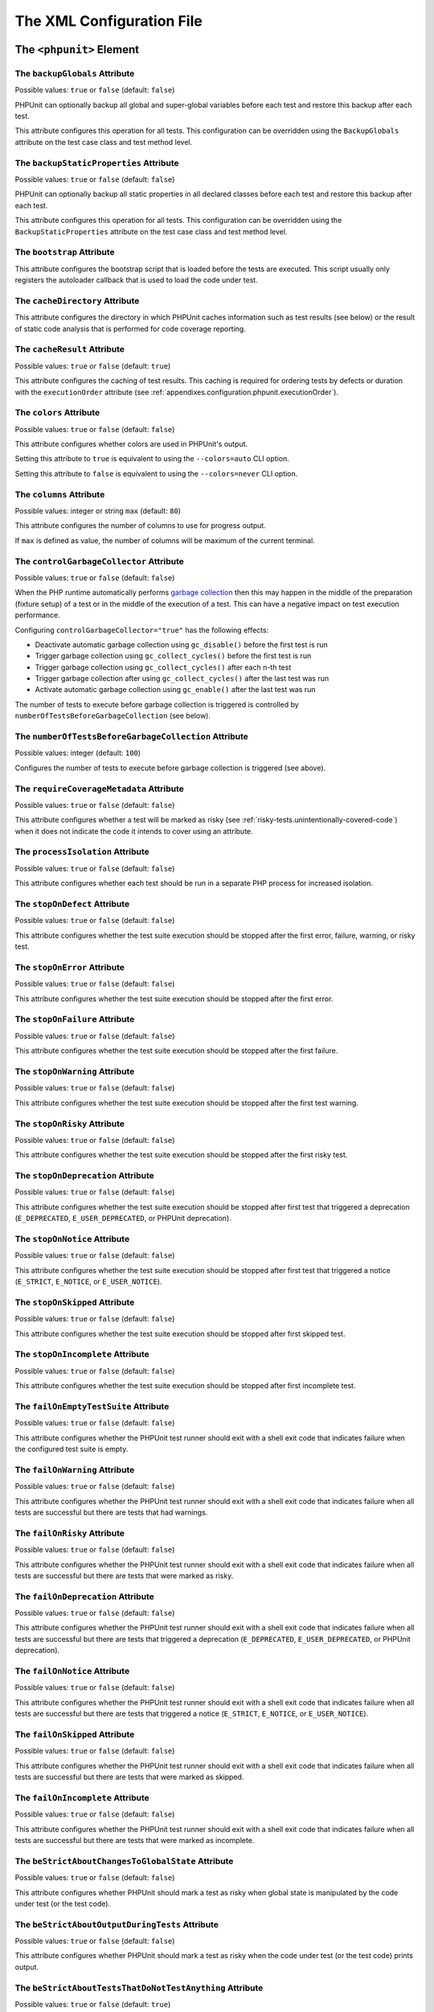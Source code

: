 

.. _appendixes.configuration:

**************************
The XML Configuration File
**************************

.. _appendixes.configuration.phpunit:

The ``<phpunit>`` Element
=========================

.. _appendixes.configuration.phpunit.backupGlobals:

The ``backupGlobals`` Attribute
-------------------------------

Possible values: ``true`` or ``false`` (default: ``false``)

PHPUnit can optionally backup all global and super-global variables before each test and restore this backup after each test.

This attribute configures this operation for all tests. This configuration can be overridden using the ``BackupGlobals`` attribute on the test case class and test method level.

.. _appendixes.configuration.phpunit.backupStaticProperties:

The ``backupStaticProperties`` Attribute
----------------------------------------

Possible values: ``true`` or ``false`` (default: ``false``)

PHPUnit can optionally backup all static properties in all declared classes before each test and restore this backup after each test.

This attribute configures this operation for all tests. This configuration can be overridden using the ``BackupStaticProperties`` attribute on the test case class and test method level.

.. _appendixes.configuration.phpunit.bootstrap:

The ``bootstrap`` Attribute
---------------------------

This attribute configures the bootstrap script that is loaded before the tests are executed. This script usually only registers the autoloader callback that is used to load the code under test.

.. _appendixes.configuration.phpunit.cacheDirectory:

The ``cacheDirectory`` Attribute
--------------------------------

This attribute configures the directory in which PHPUnit caches information such as test results (see below)
or the result of static code analysis that is performed for code coverage reporting.

.. _appendixes.configuration.phpunit.cacheResult:

The ``cacheResult`` Attribute
-----------------------------

Possible values: ``true`` or ``false`` (default: ``true``)

This attribute configures the caching of test results. This caching is required for ordering tests by defects or duration with the ``executionOrder`` attribute (see :ref:`appendixes.configuration.phpunit.executionOrder`).

.. _appendixes.configuration.phpunit.colors:

The ``colors`` Attribute
------------------------

Possible values: ``true`` or ``false`` (default: ``false``)

This attribute configures whether colors are used in PHPUnit's output.

Setting this attribute to ``true`` is equivalent to using the ``--colors=auto`` CLI option.

Setting this attribute to ``false`` is equivalent to using the ``--colors=never`` CLI option.

.. _appendixes.configuration.phpunit.columns:

The ``columns`` Attribute
-------------------------

Possible values: integer or string ``max`` (default: ``80``)

This attribute configures the number of columns to use for progress output.

If ``max`` is defined as value, the number of columns will be maximum of the current terminal.

.. _appendixes.configuration.phpunit.controlGarbageCollector:

The ``controlGarbageCollector`` Attribute
-----------------------------------------

Possible values: ``true`` or ``false`` (default: ``false``)

When the PHP runtime automatically performs `garbage collection <https://www.php.net/manual/en/features.gc.php>`_
then this may happen in the middle of the preparation (fixture setup) of a test or in the middle of the execution of a test.
This can have a negative impact on test execution performance.

Configuring ``controlGarbageCollector="true"`` has the following effects:

* Deactivate automatic garbage collection using ``gc_disable()`` before the first test is run
* Trigger garbage collection using ``gc_collect_cycles()`` before the first test is run
* Trigger garbage collection using ``gc_collect_cycles()`` after each n-th test
* Trigger garbage collection after using ``gc_collect_cycles()`` after the last test was run
* Activate automatic garbage collection using ``gc_enable()`` after the last test was run

The number of tests to execute before garbage collection is triggered is controlled by
``numberOfTestsBeforeGarbageCollection`` (see below).

.. _appendixes.configuration.phpunit.numberOfTestsBeforeGarbageCollection:

The ``numberOfTestsBeforeGarbageCollection`` Attribute
------------------------------------------------------

Possible values: integer (default: ``100``)

Configures the number of tests to execute before garbage collection is triggered (see above).

.. _appendixes.configuration.phpunit.requireCoverageMetadata:

The ``requireCoverageMetadata`` Attribute
-----------------------------------------

Possible values: ``true`` or ``false`` (default: ``false``)

This attribute configures whether a test will be marked as risky (see :ref:`risky-tests.unintentionally-covered-code`) when it does not indicate the code it intends to cover using an attribute.

.. _appendixes.configuration.phpunit.processIsolation:

The ``processIsolation`` Attribute
----------------------------------

Possible values: ``true`` or ``false`` (default: ``false``)

This attribute configures whether each test should be run in a separate PHP process for increased isolation.

.. _appendixes.configuration.phpunit.stopOnDefect:

The ``stopOnDefect`` Attribute
------------------------------

Possible values: ``true`` or ``false`` (default: ``false``)

This attribute configures whether the test suite execution should be stopped after the first error, failure, warning, or risky test.

.. _appendixes.configuration.phpunit.stopOnError:

The ``stopOnError`` Attribute
-----------------------------

Possible values: ``true`` or ``false`` (default: ``false``)

This attribute configures whether the test suite execution should be stopped after the first error.

.. _appendixes.configuration.phpunit.stopOnFailure:

The ``stopOnFailure`` Attribute
-------------------------------

Possible values: ``true`` or ``false`` (default: ``false``)

This attribute configures whether the test suite execution should be stopped after the first failure.

.. _appendixes.configuration.phpunit.stopOnWarning:

The ``stopOnWarning`` Attribute
-------------------------------

Possible values: ``true`` or ``false`` (default: ``false``)

This attribute configures whether the test suite execution should be stopped after the first test warning.

.. _appendixes.configuration.phpunit.stopOnRisky:

The ``stopOnRisky`` Attribute
-----------------------------

Possible values: ``true`` or ``false`` (default: ``false``)

This attribute configures whether the test suite execution should be stopped after the first risky test.

.. _appendixes.configuration.phpunit.stopOnDeprecation:

The ``stopOnDeprecation`` Attribute
-----------------------------------

Possible values: ``true`` or ``false`` (default: ``false``)

This attribute configures whether the test suite execution should be stopped after first test
that triggered a deprecation (``E_DEPRECATED``, ``E_USER_DEPRECATED``, or PHPUnit deprecation).

.. _appendixes.configuration.phpunit.stopOnNotice:

The ``stopOnNotice`` Attribute
------------------------------

Possible values: ``true`` or ``false`` (default: ``false``)

This attribute configures whether the test suite execution should be stopped after first test
that triggered a notice (``E_STRICT``, ``E_NOTICE``, or ``E_USER_NOTICE``).

.. _appendixes.configuration.phpunit.stopOnSkipped:

The ``stopOnSkipped`` Attribute
-------------------------------

Possible values: ``true`` or ``false`` (default: ``false``)

This attribute configures whether the test suite execution should be stopped after first skipped test.

.. _appendixes.configuration.phpunit.stopOnIncomplete:

The ``stopOnIncomplete`` Attribute
----------------------------------

Possible values: ``true`` or ``false`` (default: ``false``)

This attribute configures whether the test suite execution should be stopped after first incomplete test.

.. _appendixes.configuration.phpunit.failOnEmptyTestSuite:

The ``failOnEmptyTestSuite`` Attribute
--------------------------------------

Possible values: ``true`` or ``false`` (default: ``false``)

This attribute configures whether the PHPUnit test runner should exit with a shell exit code that indicates failure when the configured test suite is empty.

.. _appendixes.configuration.phpunit.failOnWarning:

The ``failOnWarning`` Attribute
-------------------------------

Possible values: ``true`` or ``false`` (default: ``false``)

This attribute configures whether the PHPUnit test runner should exit with a shell exit code that indicates failure when all tests are successful but there are tests that had warnings.

.. _appendixes.configuration.phpunit.failOnRisky:

The ``failOnRisky`` Attribute
-----------------------------

Possible values: ``true`` or ``false`` (default: ``false``)

This attribute configures whether the PHPUnit test runner should exit with a shell exit code that indicates failure when all tests are successful but there are tests that were marked as risky.

.. _appendixes.configuration.phpunit.failOnDeprecation:

The ``failOnDeprecation`` Attribute
-----------------------------------

Possible values: ``true`` or ``false`` (default: ``false``)

This attribute configures whether the PHPUnit test runner should exit with a shell exit code that indicates failure when all tests are successful but there are tests that triggered a deprecation (``E_DEPRECATED``, ``E_USER_DEPRECATED``, or PHPUnit deprecation).

.. _appendixes.configuration.phpunit.failOnNotice:

The ``failOnNotice`` Attribute
------------------------------

Possible values: ``true`` or ``false`` (default: ``false``)

This attribute configures whether the PHPUnit test runner should exit with a shell exit code that indicates failure when all tests are successful but there are tests that triggered a notice (``E_STRICT``, ``E_NOTICE``, or ``E_USER_NOTICE``).

.. _appendixes.configuration.phpunit.failOnSkipped:

The ``failOnSkipped`` Attribute
-------------------------------

Possible values: ``true`` or ``false`` (default: ``false``)

This attribute configures whether the PHPUnit test runner should exit with a shell exit code that indicates failure when all tests are successful but there are tests that were marked as skipped.

.. _appendixes.configuration.phpunit.failOnIncomplete:

The ``failOnIncomplete`` Attribute
----------------------------------

Possible values: ``true`` or ``false`` (default: ``false``)

This attribute configures whether the PHPUnit test runner should exit with a shell exit code that indicates failure when all tests are successful but there are tests that were marked as incomplete.

.. _appendixes.configuration.phpunit.beStrictAboutChangesToGlobalState:

The ``beStrictAboutChangesToGlobalState`` Attribute
---------------------------------------------------

Possible values: ``true`` or ``false`` (default: ``false``)

This attribute configures whether PHPUnit should mark a test as risky when global state is manipulated by the code under test (or the test code).

.. _appendixes.configuration.phpunit.beStrictAboutOutputDuringTests:

The ``beStrictAboutOutputDuringTests`` Attribute
------------------------------------------------

Possible values: ``true`` or ``false`` (default: ``false``)

This attribute configures whether PHPUnit should mark a test as risky when the code under test (or the test code) prints output.

.. _appendixes.configuration.phpunit.beStrictAboutTestsThatDoNotTestAnything:

The ``beStrictAboutTestsThatDoNotTestAnything`` Attribute
---------------------------------------------------------

Possible values: ``true`` or ``false`` (default: ``true``)

This attribute configures whether PHPUnit should mark a test as risky when no assertions are performed (expectations are also considered).

.. _appendixes.configuration.phpunit.beStrictAboutCoverageMetadata:

The ``beStrictAboutCoverageMetadata`` Attribute
-----------------------------------------------

Possible values: ``true`` or ``false`` (default: ``false``)

This attribute configures whether PHPUnit should mark a test as risky when it executes code that is not specified to be covered or used using an attribute.

.. _appendixes.configuration.phpunit.enforceTimeLimit:

The ``enforceTimeLimit`` Attribute
----------------------------------

Possible values: ``true`` or ``false`` (default: ``false``)

This attribute configures whether time limits should be enforced.

.. _appendixes.configuration.phpunit.defaultTimeLimit:

The ``defaultTimeLimit`` Attribute
----------------------------------

Possible values: integer (default: ``0``)

This attribute configures the default time limit (in seconds).

.. _appendixes.configuration.phpunit.timeoutForSmallTests:

The ``timeoutForSmallTests`` Attribute
--------------------------------------

Possible values: integer (default: ``1``)

This attribute configures the time limit for tests attributed with ``Small`` (in seconds).

.. _appendixes.configuration.phpunit.timeoutForMediumTests:

The ``timeoutForMediumTests`` Attribute
---------------------------------------

Possible values: integer (default: ``10``)

This attribute configures the time limit for tests attributed with ``Medium`` (in seconds).

.. _appendixes.configuration.phpunit.timeoutForLargeTests:

The ``timeoutForLargeTests`` Attribute
--------------------------------------

Possible values: integer (default: ``60``)

This attribute configures the time limit for tests attributed with ``Large`` (in seconds).

.. _appendixes.configuration.phpunit.defaultTestSuite:

The ``defaultTestSuite`` Attribute
----------------------------------

This attribute configures the name of the default test suite.

.. _appendixes.configuration.phpunit.stderr:

The ``stderr`` Attribute
------------------------

Possible values: ``true`` or ``false`` (default: ``false``)

This attribute configures whether PHPUnit should print its output to ``stderr`` instead of ``stdout``.

.. _appendixes.configuration.phpunit.reverseDefectList:

The ``reverseDefectList`` Attribute
-----------------------------------

Possible values: ``true`` or ``false`` (default: ``false``)

This attribute configures whether tests that are not successful should be printed in reverse order.

.. _appendixes.configuration.phpunit.registerMockObjectsFromTestArgumentsRecursively:

The ``registerMockObjectsFromTestArgumentsRecursively`` Attribute
-----------------------------------------------------------------

Possible values: ``true`` or ``false`` (default: ``false``)

This attribute configures whether arrays and object graphs that are passed from one test to another using the ``Depends*`` attributes should be recursively scanned for mock objects.

.. _appendixes.configuration.phpunit.extensionsDirectory:

The ``extensionsDirectory`` Attribute
-------------------------------------

When ``phpunit.phar`` is used then this attribute may be used to configure a directory from which all ``*.phar`` files will be loaded as extensions for the PHPUnit test runner.

.. _appendixes.configuration.phpunit.executionOrder:

The ``executionOrder`` Attribute
--------------------------------

Possible values: ``default``, ``defects``, ``depends``, ``no-depends``, ``duration``, ``random``, ``reverse``, ``size`` (default: ``default``)

Using multiple values is possible. These need to be separated by ``,``.

This attribute configures the order in which tests are executed.

- ``default``: ordered as PHPUnit found the tests
- ``defects``: ordered by defect (errored, failed, warning, incomplete, risky, skipped, unknown, passed), requires enabled :ref:`result cache<appendixes.configuration.phpunit.cacheResult>`
- ``depends``: ordered by dependency (tests without dependencies first, dependent tests last)
- ``depends,defects``: ordered by dependency first, then ordered by defects
- ``depends,duration``: ordered by dependency first, then ordered by duration
- ``depends,random``: ordered by dependency first, then ordered randomly
- ``depends,reverse``: ordered by dependency first, then ordered in reverse
- ``duration``: ordered by duration (fastest test first, slowest test last), requires enabled :ref:`result cache<appendixes.configuration.phpunit.cacheResult>`
- ``no-depends``: not ordered by dependency
- ``no-depends,defects``: not ordered by dependency, then ordered by defects
- ``no-depends,duration``: not ordered by dependency, then ordered by duration
- ``no-depends,random``: not ordered by dependency, then ordered randomly
- ``no-depends,reverse``: not ordered by dependency, then ordered in reverse
- ``no-depends,size``: not ordered by dependency, then ordered by size
- ``random``: ordered randomly
- ``reverse``: ordered as PHPUnit found the tests, then ordered in reverse
- ``size``: ordered by size (small, medium, large, unknown), also see (see :ref:`appendixes.attributes.Small`, :ref:`appendixes.attributes.Medium`, and :ref:`appendixes.attributes.Large`)

.. _appendixes.configuration.phpunit.resolveDependencies:

The ``resolveDependencies`` Attribute
-------------------------------------

Possible values: ``true`` or ``false`` (default: ``true``)

This attribute configures whether dependencies between tests (expressed using the ``Depends*`` attributes) should be resolved.

.. _appendixes.configuration.phpunit.testdox:

The ``testdox`` Attribute
-------------------------

Possible values: ``true`` or ``false`` (default: ``false``)

This attribute configures whether the output should be printed in TestDox format.

.. _appendixes.configuration.phpunit.testdoxSummary:

The ``testdoxSummary`` Attribute
--------------------------------

Possible values: ``true`` or ``false`` (default: ``false``)

This attribute configures whether TestDox output for non-successful tests should be repeated after the regular TestDox output.

.. _appendixes.configuration.phpunit.displayDetailsOnIncompleteTests:

The ``displayDetailsOnIncompleteTests`` Attribute
-------------------------------------------------

Possible values: ``true`` or ``false`` (default: ``false``)

This attribute configures whether details on incomplete tests should be printed.

.. _appendixes.configuration.phpunit.displayDetailsOnSkippedTests:

The ``displayDetailsOnSkippedTests`` Attribute
----------------------------------------------

Possible values: ``true`` or ``false`` (default: ``false``)

This attribute configures whether details on skipped tests should be printed.

.. _appendixes.configuration.phpunit.displayDetailsOnTestsThatTriggerDeprecations:

The ``displayDetailsOnTestsThatTriggerDeprecations`` Attribute
--------------------------------------------------------------

Possible values: ``true`` or ``false`` (default: ``false``)

This attribute configures whether details on tests that triggered deprecations should be printed.

.. _appendixes.configuration.phpunit.displayDetailsOnTestsThatTriggerErrors:

The ``displayDetailsOnTestsThatTriggerErrors`` Attribute
--------------------------------------------------------

Possible values: ``true`` or ``false`` (default: ``false``)

This attribute configures whether details on tests that triggered errors should be printed.

.. _appendixes.configuration.phpunit.displayDetailsOnTestsThatTriggerNotices:

The ``displayDetailsOnTestsThatTriggerNotices`` Attribute
---------------------------------------------------------

Possible values: ``true`` or ``false`` (default: ``false``)

This attribute configures whether details on tests that triggered notices should be printed.

.. _appendixes.configuration.phpunit.displayDetailsOnTestsThatTriggerWarnings:

The ``displayDetailsOnTestsThatTriggerWarnings`` Attribute
----------------------------------------------------------

Possible values: ``true`` or ``false`` (default: ``false``)

This attribute configures whether details on tests that triggered warnings should be printed.

.. _appendixes.configuration.phpunit.shortenArraysForExportThreshold:

The ``shortenArraysForExportThreshold`` Attribute
-------------------------------------------------

Possible values: integer (default: ``0``)

This attribute configures whether the export of arrays should be limited to a specified number of elements.

When set to ``0`` (default) then the export of arrays is not limited.

.. _appendixes.configuration.testsuites:

The ``<testsuites>`` Element
============================

Parent element: ``<phpunit>``

This element is the root for one or more ``<testsuite>`` elements that are used to configure the tests that are to be executed.

.. _appendixes.configuration.testsuites.testsuite:

The ``<testsuite>`` Element
---------------------------

Parent element: ``<testsuites>``

A ``<testsuite>`` element must have a ``name`` attribute and may have one or more ``<directory>`` and/or ``<file>`` child elements that configure directories and/or files, respectively, that should be searched for tests.

.. code-block:: xml

    <testsuites>
      <testsuite name="unit">
        <directory>tests/unit</directory>
      </testsuite>

      <testsuite name="integration">
        <directory>tests/integration</directory>
      </testsuite>

      <testsuite name="edge-to-edge">
        <directory>tests/edge-to-edge</directory>
      </testsuite>
    </testsuites>

Using the ``phpVersion`` and ``phpVersionOperator`` attributes, a required PHP version can be specified:

.. code-block:: xml

    <testsuites>
      <testsuite name="unit">
        <directory phpVersion="8.0.0" phpVersionOperator=">=">tests/unit</directory>
      </testsuite>
    </testsuites>

In the example above, the tests from the ``tests/unit`` directory are only added to the test suite if the PHP version is at least 8.0.0. The ``phpVersionOperator`` attribute is optional and defaults to ``>=``.


.. _appendixes.configuration.source:

The ``<source>`` Element
========================

Parent element: ``<phpunit>``

Configures the project's source code files. This is used to restrict code coverage analysis and reporting of deprecations, notices, and warnings to your own code, for instance, while excluding code from third-party dependencies.

In the following, we refer to code that is configured using this element as "your code" or "first-party code". We refer to code that is not "your code" as "third-party code".


.. _appendixes.configuration.source.include:

The ``<include>`` Element
-------------------------

Parent element: ``<source>``

Configures a set of files to be included in the list of the project's source code files.

.. code-block:: xml

    <include>
        <directory suffix=".php">src</directory>
    </include>

The example shown above instructs PHPUnit to include all source code files with ``.php`` suffix in the ``src`` directory and its sub-directories.


.. _appendixes.configuration.source.exclude:

The ``<exclude>`` Element
-------------------------

Parent element: ``<source>``

Configures a set of files to be excluded from the list of the project's source code files.

.. code-block:: xml

    <include>
        <directory suffix=".php">src</directory>
    </include>

    <exclude>
        <directory suffix=".php">src/generated</directory>
        <file>src/autoload.php</file>
    </exclude>

The example shown above instructs PHPUnit to include all source code files with ``.php`` suffix in the ``src`` directory and its sub-directories, but to exclude all files with ``.php`` suffix in the ``src/generated`` directory and its sub-directories as well as the ``src/autoload.php`` file.


.. _appendixes.configuration.source.directory:

The ``<directory>`` Element
---------------------------

Parent elements: ``<include>``, ``<exclude>``

Configures a directory and its sub-directories for inclusion in or exclusion from the list of the project's source code files.

The ``prefix`` Attribute
************************

Possible values: string

Configures a prefix-based filter that is applied to the names of files in the directory and its sub-directories.

The ``suffix`` Attribute
************************

Possible values: string (default: ``'.php'``)

Configures a suffix-based filter that is applied to the names of files in the directory and its sub-directories.


.. _appendixes.configuration.source.file:

The ``<file>`` Element
----------------------

Parent elements: ``<include>``, ``<exclude>``

Configures a file for inclusion in or exclusion from the list of the project's source code files.

.. _appendixes.configuration.source.deprecationTrigger:

The ``<deprecationTrigger>`` Element
------------------------------------

Parent element: ``<source>``

Some libraries use a wrapper around PHP's ``trigger_error()`` function such as ``symfony/deprecation-contracts``
or ``doctrine/deprecations``. Using such a wrapper adds an additional stack frame that needs to be considered
when reporting of the location where a deprecation was triggered.

The ``<deprecationTrigger>`` element, together with its child elements ``<function>`` and ``<method>``
can be used to configure functions or methods, respectively, as deprecation triggers.

.. _appendixes.configuration.source.deprecationTrigger.function:

The ``<function>`` Element
**************************

Parent element: ``<deprecationTrigger>``

.. code-block:: xml

    <deprecationTrigger>
         <function>trigger_deprecation</function>
     </deprecationTrigger>

The example configuration shown above configures the global function ``trigger_deprecation()`` as a deprecation trigger.

.. _appendixes.configuration.source.deprecationTrigger.method:

The ``<method>`` Element
************************

Parent element: ``<deprecationTrigger>``

.. code-block:: xml

    <deprecationTrigger>
         <method>DeprecationTrigger::triggerDeprecation</method>
     </deprecationTrigger>

The example configuration shown above configures the ``public`` ``static`` method ``triggerDeprecation()``
of the ``DeprecationTrigger`` class as a deprecation trigger.

.. _appendixes.configuration.source.ignoreSelfDeprecations:

The ``<ignoreSelfDeprecations>`` Attribute
------------------------------------------

Possible values: ``true`` or ``false`` (default: ``false``)

Ignore deprecations (``E_DEPRECATED`` and ``E_USER_DEPRECATED``) triggered by first-party code in first-party code.


.. _appendixes.configuration.source.ignoreDirectDeprecations:

The ``<ignoreDirectDeprecations>`` Attribute
--------------------------------------------

Possible values: ``true`` or ``false`` (default: ``false``)

Ignore deprecations (``E_DEPRECATED`` and ``E_USER_DEPRECATED``) triggered by first-party code in third-party code.


.. _appendixes.configuration.source.ignoreIndirectDeprecations:

The ``<ignoreIndirectDeprecations>`` Attribute
----------------------------------------------

Possible values: ``true`` or ``false`` (default: ``false``, suggested: ``true``)

Ignore deprecations (``E_DEPRECATED`` and ``E_USER_DEPRECATED``) triggered by third-party code.


.. _appendixes.configuration.source.restrictDeprecations:

The ``<restrictDeprecations>`` Attribute
----------------------------------------

Possible values: ``true`` or ``false`` (default: ``false``)

Restricts the reporting of ``E_DEPRECATED`` and ``E_USER_DEPRECATED``
`errors <https://www.php.net/manual/en/errorfunc.constants.php>`_ to the
list of the project's source code files.

.. admonition:: Deprecation: ``restrictDeprecations`` is deprecated

   As of PHPUnit 11.1, the ``restrictDeprecations`` attribute is deprecated.
   It will be removed in PHPUnit 12.

   You should use the ``ignoreSelfDeprecations``, ``ignoreDirectDeprecations``, and
   ``ignoreIndirectDeprecations`` attributes instead.


.. _appendixes.configuration.source.restrictNotices:

The ``<restrictNotices>`` Attribute
-----------------------------------

Possible values: ``true`` or ``false`` (default: ``false``)

Restricts the reporting of ``E_STRICT``, ``E_NOTICE``, and ``E_USER_NOTICE``
`errors <https://www.php.net/manual/en/errorfunc.constants.php>`_ to the
list of the project's source code files.


.. _appendixes.configuration.source.restrictWarnings:

The ``<restrictWarnings>`` Attribute
------------------------------------

Possible values: ``true`` or ``false`` (default: ``false``)

Restricts the reporting of ``E_WARNING`` and ``E_USER_WARNING``
`errors <https://www.php.net/manual/en/errorfunc.constants.php>`_ to the
list of the project's source code files.


.. _appendixes.configuration.source.baseline:

The ``<baseline>`` Attribute
----------------------------

Possible values: string

The baseline file to be used when running the test suite.


.. _appendixes.configuration.source.ignoreSuppressionOfDeprecations:

The ``<ignoreSuppressionOfDeprecations>`` Attribute
---------------------------------------------------

Possible values: ``true`` or ``false`` (default: ``false``)

Ignore the suppression (using the ``@`` operator) of ``E_USER_DEPRECATED``
`errors <https://www.php.net/manual/en/errorfunc.constants.php>`_.


.. _appendixes.configuration.source.ignoreSuppressionOfPhpDeprecations:

The ``<ignoreSuppressionOfPhpDeprecations>`` Attribute
------------------------------------------------------

Possible values: ``true`` or ``false`` (default: ``false``)

Ignore the suppression (using the ``@`` operator) of ``E_DEPRECATED``
`errors <https://www.php.net/manual/en/errorfunc.constants.php>`_.


.. _appendixes.configuration.source.ignoreSuppressionOfErrors:

The ``<ignoreSuppressionOfErrors>`` Attribute
---------------------------------------------

Possible values: ``true`` or ``false`` (default: ``false``)

Ignore the suppression (using the ``@`` operator) of ``E_USER_ERROR``
`errors <https://www.php.net/manual/en/errorfunc.constants.php>`_.


.. _appendixes.configuration.source.ignoreSuppressionOfNotices:

The ``<ignoreSuppressionOfNotices>`` Attribute
----------------------------------------------

Possible values: ``true`` or ``false`` (default: ``false``)

Ignore the suppression (using the ``@`` operator) of ``E_USER_NOTICE``
`errors <https://www.php.net/manual/en/errorfunc.constants.php>`_.


.. _appendixes.configuration.source.ignoreSuppressionOfPhpNotices:

The ``<ignoreSuppressionOfPhpNotices>`` Attribute
-------------------------------------------------

Possible values: ``true`` or ``false`` (default: ``false``)

Ignore the suppression (using the ``@`` operator) of ``E_STRICT`` and ``E_NOTICE``
`errors <https://www.php.net/manual/en/errorfunc.constants.php>`_.


.. _appendixes.configuration.source.ignoreSuppressionOfWarnings:

The ``<ignoreSuppressionOfWarnings>`` Attribute
-----------------------------------------------

Possible values: ``true`` or ``false`` (default: ``false``)

Ignore the suppression (using the ``@`` operator) of ``E_USER_WARNING``
`errors <https://www.php.net/manual/en/errorfunc.constants.php>`_.


.. _appendixes.configuration.source.ignoreSuppressionOfPhpWarnings:

The ``<ignoreSuppressionOfPhpWarnings>`` Attribute
--------------------------------------------------

Possible values: ``true`` or ``false`` (default: ``false``)

Ignore the suppression (using the ``@`` operator) of ``E_WARNING``
`errors <https://www.php.net/manual/en/errorfunc.constants.php>`_.


.. _appendixes.configuration.coverage:

The ``<coverage>`` Element
==========================

Parent element: ``<phpunit>``

The ``<coverage>`` element and its children can be used to configure code coverage:

.. code-block:: xml

    <coverage includeUncoveredFiles="true"
              pathCoverage="false"
              ignoreDeprecatedCodeUnits="true"
              disableCodeCoverageIgnore="true">
        <!-- ... -->
    </coverage>

The ``includeUncoveredFiles`` Attribute
---------------------------------------

Possible values: ``true`` or ``false`` (default: ``true``)

When set to ``true``, all source code files that are configured to be considered for code coverage analysis will be included in the code coverage report(s). This includes source code files that are not executed while the tests are running.

The ``ignoreDeprecatedCodeUnits`` Attribute
-------------------------------------------

Possible values: ``true`` or ``false`` (default: ``false``)

This attribute configures whether code units annotated with ``@deprecated`` should be ignored from code coverage.

The ``pathCoverage`` Attribute
------------------------------

Possible values: ``true`` or ``false`` (default: ``false``)

When set to ``false``, only line coverage data will be collected, processed, and reported.

When set to ``true``, line coverage, branch coverage, and path coverage data will be collected, processed, and reported. This requires a code coverage driver that supports path coverage. Path Coverage is currently only implemented by Xdebug.

The ``disableCodeCoverageIgnore`` Attribute
-------------------------------------------

Possible values: ``true`` or ``false`` (default: ``false``)

This attribute configures whether metadata to ignore code should be ignored.

.. _appendixes.configuration.coverage.report:

The ``<report>`` Element
------------------------

Parent element: ``<coverage>``

Configures the code coverage reports to be generated.

.. code-block:: xml

    <report>
        <clover outputFile="clover.xml"/>
        <cobertura outputFile="cobertura.xml"/>
        <crap4j outputFile="crap4j.xml" threshold="50"/>
        <html outputDirectory="html-coverage" lowUpperBound="50" highLowerBound="90"/>
        <php outputFile="coverage.php"/>
        <text outputFile="coverage.txt" showUncoveredFiles="false" showOnlySummary="true"/>
        <xml outputDirectory="xml-coverage"/>
    </report>


.. _appendixes.configuration.coverage.report.clover:

The ``<clover>`` Element
************************

Parent element: ``<report>``

Configures a code coverage report in Clover XML format.

The ``outputFile`` Attribute
++++++++++++++++++++++++++++

Possible values: string

The file to which the Clover XML report is written.

.. _appendixes.configuration.coverage.report.cobertura:

The ``<cobertura>`` Element
***************************

Parent element: ``<report>``

Configures a code coverage report in Cobertura XML format.

The ``outputFile`` Attribute
++++++++++++++++++++++++++++

Possible values: string

The file to which the Cobertura XML report is written.

.. _appendixes.configuration.coverage.report.crap4j:

The ``<crap4j>`` Element
************************

Parent element: ``<report>``

Configures a code coverage report in Crap4J XML format.

The ``outputFile`` Attribute
++++++++++++++++++++++++++++

Possible values: string

The file to which the Crap4J XML report is written.

The ``threshold`` Attribute
+++++++++++++++++++++++++++

Possible values: integer (default: ``50``)


.. _appendixes.configuration.coverage.report.html:

The ``<html>`` Element
**********************

Parent element: ``<report>``

Configures a code coverage report in HTML format.

The ``outputDirectory`` Attribute
+++++++++++++++++++++++++++++++++

The directory to which the HTML report is written.

The ``lowUpperBound`` Attribute
+++++++++++++++++++++++++++++++

Possible values: integer (default: ``50``)

The upper bound of what should be considered "low coverage".

The ``highLowerBound`` Attribute
++++++++++++++++++++++++++++++++

Possible values: integer (default: ``90``)

The lower bound of what should be considered "high coverage".

The ``colorSuccessHigh`` Attribute
++++++++++++++++++++++++++++++++++

Possible values: string (default: ``#99cb84``)

The color used to indicate that a line of code is covered by small (and larger) tests, for instance.

The ``colorSuccessMedium`` Attribute
++++++++++++++++++++++++++++++++++++

Possible values: string (default: ``#c3e3b5``)

The color used to indicate that a line of code is covered by medium (and large) tests, for instance.

The ``colorSuccessLow`` Attribute
+++++++++++++++++++++++++++++++++

Possible values: string (default: ``#dff0d8``)

The color used to indicate that a line of code is covered by large tests, for instance.

The ``colorWarning`` Attribute
++++++++++++++++++++++++++++++

Possible values: string (default: ``#fcf8e3``)

The color used to indicate that a line of code cannot be covered, for instance.

The ``colorDanger`` Attribute
++++++++++++++++++++++++++++++

Possible values: string (default: ``#f2dede``)

The color used to indicate that a line of code can be covered but is not covered, for instance.

The ``customCssFile`` Attribute
+++++++++++++++++++++++++++++++

Possible values: string

The path to a custom CSS file.

.. _appendixes.configuration.coverage.report.php:

The ``<php>`` Element
*********************

Parent element: ``<report>``

Configures a code coverage report in PHP format.

The ``outputFile`` Attribute
++++++++++++++++++++++++++++

Possible values: string

The file to which the PHP report is written.


.. _appendixes.configuration.coverage.report.text:

The ``<text>`` Element
**********************

Parent element: ``<report>``

Configures a code coverage report in text format.

The ``outputFile`` Attribute
++++++++++++++++++++++++++++

Possible values: string

The file to which the text report is written.

The ``showUncoveredFiles`` Attribute
++++++++++++++++++++++++++++++++++++

Possible values: ``true`` or ``false`` (default: ``false``)

The ``showOnlySummary`` Attribute
+++++++++++++++++++++++++++++++++

Possible values: ``true`` or ``false`` (default: ``false``)


.. _appendixes.configuration.coverage.report.xml:

The ``<xml>`` Element
*********************

Parent element: ``<report>``

Configures a code coverage report in PHPUnit XML format.

The ``outputDirectory`` Attribute
+++++++++++++++++++++++++++++++++

Possible values: string

The directory to which the PHPUnit XML report is written.


.. _appendixes.configuration.logging:

The ``<logging>`` Element
=========================

Parent element: ``<phpunit>``

The ``<logging>`` element and its children can be used to configure the logging of the test execution.

.. code-block:: xml

    <logging>
        <junit outputFile="junit.xml"/>
        <teamcity outputFile="teamcity.txt"/>
        <testdoxHtml outputFile="testdox.html"/>
        <testdoxText outputFile="testdox.txt"/>
    </logging>


.. _appendixes.configuration.logging.junit:

The ``<junit>`` Element
-----------------------

Parent element: ``<logging>``

Configures a test result logfile in JUnit XML format.

The ``outputFile`` Attribute
****************************

Possible values: string

The file to which the test result logfile in JUnit XML format is written.


.. _appendixes.configuration.logging.teamcity:

The ``<teamcity>`` Element
--------------------------

Parent element: ``<logging>``

Configures a test result logfile in TeamCity format.

The ``outputFile`` Attribute
****************************

Possible values: string

The file to which the test result logfile in TeamCity format is written.


.. _appendixes.configuration.logging.testdoxHtml:

The ``<testdoxHtml>`` Element
-----------------------------

Parent element: ``<logging>``

Configures a test result logfile in TestDox HTML format.

The ``outputFile`` Attribute
****************************

Possible values: string

The file to which the test result logfile in TestDox HTML format is written.


.. _appendixes.configuration.logging.testdoxText:

The ``<testdoxText>`` Element
-----------------------------

Parent element: ``<logging>``

Configures a test result logfile in TestDox text format.

The ``outputFile`` Attribute
****************************

Possible values: string

The file to which the test result logfile in TestDox text format is written.


.. _appendixes.configuration.groups:

The ``<groups>`` Element
========================

Parent element: ``<phpunit>``

The ``<groups>`` element and its ``<include>``, ``<exclude>``, and ``<group>`` children can be used to select groups of tests marked with the ``Group`` attribute (documented in :ref:`appendixes.attributes.Group`) that should (not) be run:

.. code-block:: xml

    <groups>
      <include>
        <group>name</group>
      </include>
      <exclude>
        <group>name</group>
      </exclude>
    </groups>

The example shown above is equivalent to invoking the PHPUnit test runner with ``--group name --exclude-group name``.

.. _appendixes.configuration.extensions:

The ``<extensions>`` Element
============================

Parent element: ``<phpunit>``

The ``<extensions>`` element and its ``<bootstrap>`` children can be used to register test runner extensions.

.. _appendixes.configuration.extensions.bootstrap:

The ``<bootstrap>`` Element
---------------------------

Parent element: ``<extensions>``

.. code-block:: xml

    <extensions>
        <bootstrap class="Vendor\ExampleExtensionForPhpunit\Extension"/>
    </extensions>

.. _appendixes.configuration.extensions.extension.arguments:

The ``<parameter>`` Element
***************************

Parent element: ``<bootstrap>``

The ``<parameter>`` element can be used to configure parameters that are passed
to the extension for bootstrapping.

.. code-block:: xml

    <extensions>
        <bootstrap class="Vendor\ExampleExtensionForPhpunit\Extension">
            <parameter name="message" value="the-message"/>
        </bootstrap>
    </extensions>

.. _appendixes.configuration.php:

The ``<php>`` Element
=====================

Parent element: ``<phpunit>``

The ``<php>`` element and its children can be used to configure PHP settings, constants, and global variables. It can also be used to prepend the ``include_path``.

.. _appendixes.configuration.php.includePath:

The ``<includePath>`` Element
-----------------------------

Parent element: ``<php>``

This element can be used to prepend a path to the ``include_path``.

.. _appendixes.configuration.php.ini:

The ``<ini>`` Element
---------------------

Parent element: ``<php>``

This element can be used to set a PHP configuration setting.

.. code-block:: xml

    <php>
      <ini name="foo" value="bar"/>
    </php>

The XML configuration above corresponds to the following PHP code:

.. code-block:: php

    ini_set('foo', 'bar');

.. _appendixes.configuration.php.const:

The ``<const>`` Element
-----------------------

Parent element: ``<php>``

This element can be used to set a global constant.

.. code-block:: xml

    <php>
      <const name="foo" value="bar"/>
    </php>

The XML configuration above corresponds to the following PHP code:

.. code-block:: php

    define('foo', 'bar');

.. _appendixes.configuration.php.var:

The ``<var>`` Element
---------------------

Parent element: ``<php>``

This element can be used to set a global variable.

.. code-block:: xml

    <php>
      <var name="foo" value="bar"/>
    </php>

The XML configuration above corresponds to the following PHP code:

.. code-block:: php

    $GLOBALS['foo'] = 'bar';

.. _appendixes.configuration.php.env:

The ``<env>`` Element
---------------------

Parent element: ``<php>``

This element can be used to set a value in the super-global array ``$_ENV``.

.. code-block:: xml

    <php>
      <env name="foo" value="bar"/>
    </php>

The XML configuration above corresponds to the following PHP code:

.. code-block:: php

    $_ENV['foo'] = 'bar';

By default, environment variables are not overwritten if they exist already.
To force overwriting existing variables, use the ``force`` attribute:

.. code-block:: xml

    <php>
      <env name="foo" value="bar" force="true"/>
    </php>

.. _appendixes.configuration.php.get:

The ``<get>`` Element
---------------------

Parent element: ``<php>``

This element can be used to set a value in the super-global array ``$_GET``.

.. code-block:: xml

    <php>
      <get name="foo" value="bar"/>
    </php>

The XML configuration above corresponds to the following PHP code:

.. code-block:: php

    $_GET['foo'] = 'bar';

.. _appendixes.configuration.php.post:

The ``<post>`` Element
----------------------

Parent element: ``<php>``

This element can be used to set a value in the super-global array ``$_POST``.

.. code-block:: xml

    <php>
      <post name="foo" value="bar"/>
    </php>

The XML configuration above corresponds to the following PHP code:

.. code-block:: php

    $_POST['foo'] = 'bar';

.. _appendixes.configuration.php.cookie:

The ``<cookie>`` Element
------------------------

Parent element: ``<php>``

This element can be used to set a value in the super-global array ``$_COOKIE``.

.. code-block:: xml

    <php>
      <cookie name="foo" value="bar"/>
    </php>

The XML configuration above corresponds to the following PHP code:

.. code-block:: php

    $_COOKIE['foo'] = 'bar';

.. _appendixes.configuration.php.server:

The ``<server>`` Element
------------------------

Parent element: ``<php>``

This element can be used to set a value in the super-global array ``$_SERVER``.

.. code-block:: xml

    <php>
      <server name="foo" value="bar"/>
    </php>

The XML configuration above corresponds to the following PHP code:

.. code-block:: php

    $_SERVER['foo'] = 'bar';

.. _appendixes.configuration.php.files:

The ``<files>`` Element
-----------------------

Parent element: ``<php>``

This element can be used to set a value in the super-global array ``$_FILES``.

.. code-block:: xml

    <php>
      <files name="foo" value="bar"/>
    </php>

The XML configuration above corresponds to the following PHP code:

.. code-block:: php

    $_FILES['foo'] = 'bar';

.. _appendixes.configuration.php.request:

The ``<request>`` Element
-------------------------

Parent element: ``<php>``

This element can be used to set a value in the super-global array ``$_REQUEST``.

.. code-block:: xml

    <php>
      <request name="foo" value="bar"/>
    </php>

The XML configuration above corresponds to the following PHP code:

.. code-block:: php

    $_REQUEST['foo'] = 'bar';

